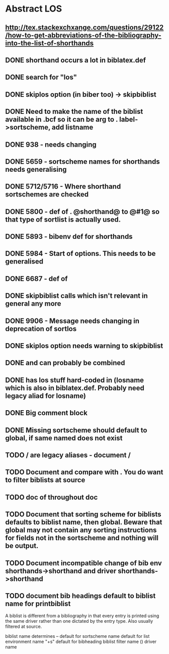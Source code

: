 * Abstract LOS
** http://tex.stackexchxange.com/questions/29122/how-to-get-abbreviations-of-the-bibliography-into-the-list-of-shorthands
** DONE shorthand occurs a lot in biblatex.def
** DONE search for "los"
** DONE skiplos option (in biber too) -> skipbiblist
** DONE Need to make the name of the biblist available in .bcf so it can be arg to \sortlist. label->sortscheme, add listname
** DONE 938 - \blx@warn@losempty needs changing
** DONE 5659 - sortscheme names for shorthands needs generalising
** DONE 5712/5716 - Where shorthand sortschemes are checked
** DONE 5800 - def of \key. @shorthand@ to @#1@ so that type of sortlist is actually used.
** DONE 5893 - bibenv def for shorthands
** DONE 5984 - Start of \printshorthands options. This needs to be generalised
** DONE 6687 - def of \printshorthands
** DONE skipbiblist calls \blx@bbl@shorthand which isn't relevant in general any more
** DONE 9906 - Message needs changing in deprecation of sortlos
** DONE skiplos option needs warning to skipbiblist
** DONE \blx@xml@slist and \blx@xml@slistlos can probably be combined
** DONE \blx@defbibstrings has los stuff hard-coded in (losname which is also in biblatex.def. Probably need legacy aliad for losname)
** DONE Big comment block
** DONE Missing sortscheme should default to global, if same named does not exist
** TODO \AtBeginShorthands/\AtEveryLositem are legacy aliases - document \AtBeginBiblist/\AtEveryBiblistItem
** TODO Document \DeclareBiblistFilter and compare with \defbibfilter. You do want to filter biblists at source
** TODO doc of \printshorthand throughout doc
** TODO Document that sorting scheme for biblists defaults to biblist name, then global. Beware that global may not contain any sorting instructions for fields not in the sortscheme and nothing will be output.
** TODO Document incompatible change of bib env shorthands->shorthand and driver shorthands->shorthand
** TODO document bib headings default to biblist name for printbiblist

A biblist is different from a bibliography in that every entry is printed
using the same driver rather than one dictated by the entry type. Also
usually filtered at source.

biblist name determines
--
default for sortscheme name
default for list environment name "+s"
default for bibheading
biblist filter name (\DeclareBiblistFilter)
driver name





